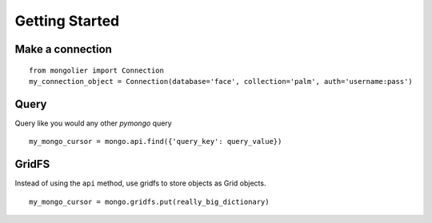 Getting Started
===============

Make a connection
-----------------

::

    from mongolier import Connection
    my_connection_object = Connection(database='face', collection='palm', auth='username:pass')

Query
-----

Query like you would any other `pymongo` query

::

    my_mongo_cursor = mongo.api.find({'query_key': query_value})

GridFS
------

Instead of using the ``api`` method, use gridfs to store objects as Grid objects.

::

    my_mongo_cursor = mongo.gridfs.put(really_big_dictionary)